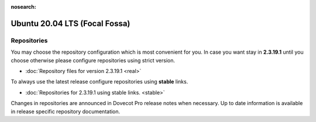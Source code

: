 :nosearch:


==============================
Ubuntu 20.04 LTS (Focal Fossa)
==============================

Repositories
============

You may choose the repository configuration which is most convenient for you. In case you want stay in **2.3.19.1**
until you choose otherwise please configure repositories using strict version.

* :doc:`Repository files for version 2.3.19.1 <real>`


To always use the latest release configure repositories using **stable** links.

* :doc:`Repositories for 2.3.19.1 using stable links. <stable>`

Changes in repositories are announced in Dovecot Pro release notes when necessary.
Up to date information is available in release specific repository documentation.

